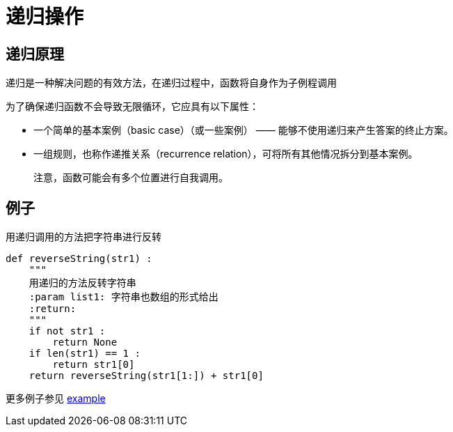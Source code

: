 = 递归操作

== 递归原理
递归是一种解决问题的有效方法，在递归过程中，函数将自身作为子例程调用

为了确保递归函数不会导致无限循环，它应具有以下属性：

* 一个简单的基本案例（basic case）（或一些案例） —— 能够不使用递归来产生答案的终止方案。
* 一组规则，也称作递推关系（recurrence relation），可将所有其他情况拆分到基本案例。

> 注意，函数可能会有多个位置进行自我调用。

== 例子

用递归调用的方法把字符串进行反转

```

def reverseString(str1) :
    """
    用递归的方法反转字符串
    :param list1: 字符串也数组的形式给出
    :return:
    """
    if not str1 :
        return None
    if len(str1) == 1 :
        return str1[0]
    return reverseString(str1[1:]) + str1[0]

```

更多例子参见 link:example[]